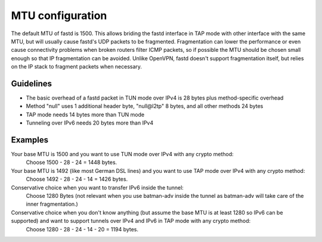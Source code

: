 MTU configuration
=================
The default MTU of fastd is 1500. This allows briding the fastd interface in TAP
mode with other interface with the same MTU, but will usually cause fastd's UDP
packets to be fragmented. Fragmentation can lower the
performance or even cause connectivity problems when broken routers filter ICMP packets,
so if possible the MTU should be chosen small enough so that IP fragmentation can be avoided.
Unlike OpenVPN, fastd doesn't support fragmentation itself, but relies on the IP stack to fragment packets when necessary.

Guidelines
----------

* The basic overhead of a fastd packet in TUN mode over IPv4 is 28 bytes plus method-specific overhead
* Method "null" uses 1 additional header byte, "null\@l2tp" 8 bytes, and all other methods 24 bytes
* TAP mode needs 14 bytes more than TUN mode
* Tunneling over IPv6 needs 20 bytes more than IPv4

Examples
--------

Your base MTU is 1500 and you want to use TUN mode over IPv4 with any crypto method:
  Choose 1500 - 28 - 24 = 1448 bytes.

Your base MTU is 1492 (like most German DSL lines) and you want to use TAP mode over IPv4 with any crypto method:
  Choose 1492 - 28 - 24 - 14 = 1426 bytes.

Conservative choice when you want to transfer IPv6 inside the tunnel:
  Choose 1280 Bytes (not relevant when you use batman-adv inside the tunnel as batman-adv will take care of the inner fragmentation.)

Conservative choice when you don't know anything (but assume the base MTU is at least 1280 so IPv6 can be supported) and want to support tunnels over IPv4 and IPv6 in TAP mode with any crypto method:
  Choose 1280 - 28 - 24 - 14 - 20 = 1194 bytes.
